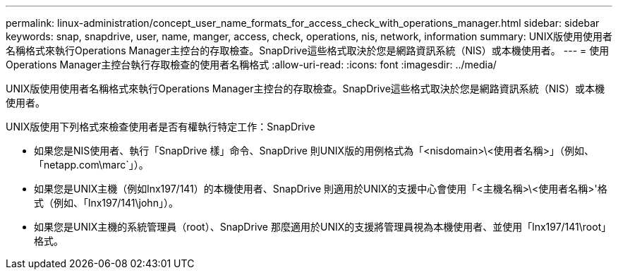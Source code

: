 ---
permalink: linux-administration/concept_user_name_formats_for_access_check_with_operations_manager.html 
sidebar: sidebar 
keywords: snap, snapdrive, user, name, manger, access, check, operations, nis, network, information 
summary: UNIX版使用使用者名稱格式來執行Operations Manager主控台的存取檢查。SnapDrive這些格式取決於您是網路資訊系統（NIS）或本機使用者。 
---
= 使用Operations Manager主控台執行存取檢查的使用者名稱格式
:allow-uri-read: 
:icons: font
:imagesdir: ../media/


[role="lead"]
UNIX版使用使用者名稱格式來執行Operations Manager主控台的存取檢查。SnapDrive這些格式取決於您是網路資訊系統（NIS）或本機使用者。

UNIX版使用下列格式來檢查使用者是否有權執行特定工作：SnapDrive

* 如果您是NIS使用者、執行「SnapDrive 樣」命令、SnapDrive 則UNIX版的用例格式為「<nisdomain>\<使用者名稱>」（例如、「netapp.com\marc`」）。
* 如果您是UNIX主機（例如lnx197/141）的本機使用者、SnapDrive 則適用於UNIX的支援中心會使用「<主機名稱>\<使用者名稱>'格式（例如、「lnx197/141\john」）。
* 如果您是UNIX主機的系統管理員（root）、SnapDrive 那麼適用於UNIX的支援將管理員視為本機使用者、並使用「lnx197/141\root」格式。

